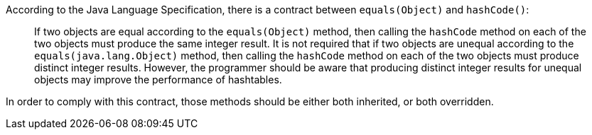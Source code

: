 According to the Java Language Specification, there is a contract between ``equals(Object)`` and ``hashCode()``:

____
If two objects are equal according to the ``equals(Object)`` method, then calling the ``hashCode`` method on each of the two objects must produce the same integer result. 
It is not required that if two objects are unequal according to the ``equals(java.lang.Object)`` method, then calling the ``hashCode`` method on each of the two objects must produce distinct integer results.
However, the programmer should be aware that producing distinct integer results for unequal objects may improve the performance of hashtables.
____

In order to comply with this contract, those methods should be either both inherited, or both overridden.
